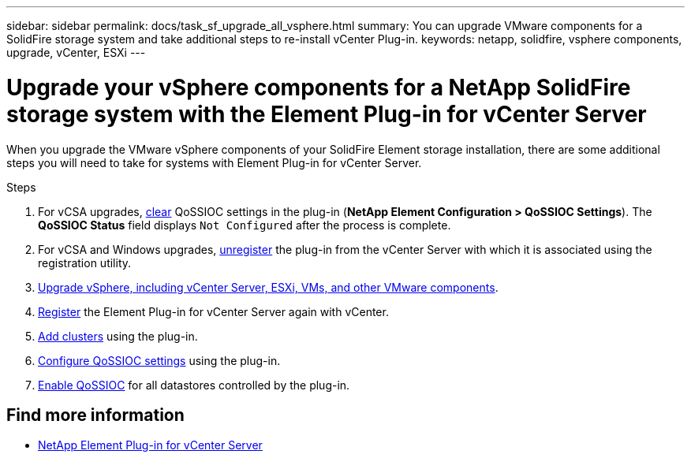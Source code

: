---
sidebar: sidebar
permalink: docs/task_sf_upgrade_all_vsphere.html
summary: You can upgrade VMware components for a SolidFire storage system and take additional steps to re-install vCenter Plug-in.
keywords: netapp, solidfire, vsphere components, upgrade, vCenter, ESXi
---

= Upgrade your vSphere components for a NetApp SolidFire storage system with the Element Plug-in for vCenter Server

:hardbreaks:
:nofooter:
:icons: font
:linkattrs:
:imagesdir: ../media/

[.lead]
When you upgrade the VMware vSphere components of your SolidFire Element storage installation, there are some additional steps you will need to take for systems with Element Plug-in for vCenter Server.

.Steps

. For vCSA upgrades, https://docs.netapp.com/us-en/vcp/vcp_task_qossioc.html#clear-qossioc-settings[clear^] QoSSIOC settings in the plug-in (*NetApp Element Configuration > QoSSIOC Settings*). The *QoSSIOC Status* field displays `Not Configured` after the process is complete.
. For vCSA and Windows upgrades, https://docs.netapp.com/us-en/vcp/task_vcp_unregister.html[unregister^] the plug-in from the vCenter Server with which it is associated using the registration utility.
. https://docs.vmware.com/en/VMware-vSphere/6.7/com.vmware.vcenter.upgrade.doc/GUID-7AFB6672-0B0B-4902-B254-EE6AE81993B2.html[Upgrade vSphere, including vCenter Server, ESXi, VMs, and other VMware components^].
. https://docs.netapp.com/us-en/vcp/vcp_task_getstarted.html#register-the-plug-in-with-vcenter[Register^] the Element Plug-in for vCenter Server again with vCenter.
. https://docs.netapp.com/us-en/vcp/vcp_task_getstarted.html#add-storage-clusters-for-use-with-the-plug-in[Add clusters^] using the plug-in.
. https://docs.netapp.com/us-en/vcp/vcp_task_getstarted.html#configure-qossioc-settings-using-the-plug-in[Configure QoSSIOC settings^] using the plug-in.
. https://docs.netapp.com/us-en/vcp/vcp_task_qossioc.html#enabling-qossioc-automation-on-datastores[Enable QoSSIOC^] for all datastores controlled by the plug-in.

[discrete]
== Find more information
* https://docs.netapp.com/us-en/vcp/index.html[NetApp Element Plug-in for vCenter Server^]

